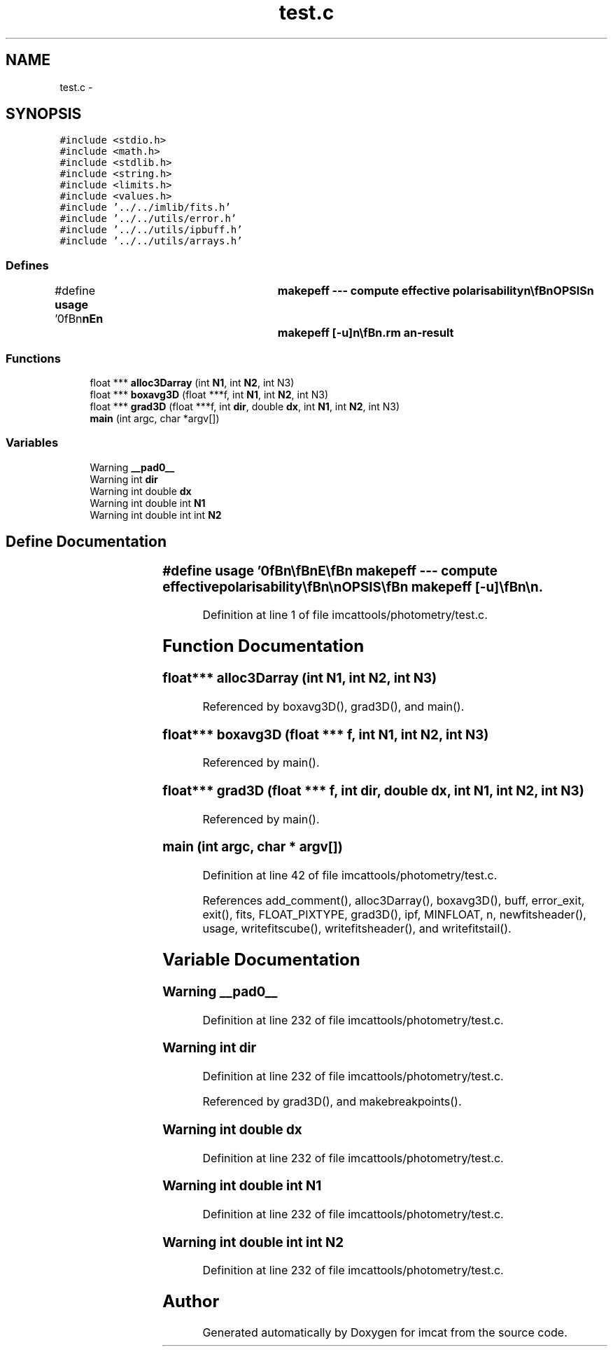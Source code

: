 .TH "test.c" 3 "23 Dec 2003" "imcat" \" -*- nroff -*-
.ad l
.nh
.SH NAME
test.c \- 
.SH SYNOPSIS
.br
.PP
\fC#include <stdio.h>\fP
.br
\fC#include <math.h>\fP
.br
\fC#include <stdlib.h>\fP
.br
\fC#include <string.h>\fP
.br
\fC#include <limits.h>\fP
.br
\fC#include <values.h>\fP
.br
\fC#include '../../imlib/fits.h'\fP
.br
\fC#include '../../utils/error.h'\fP
.br
\fC#include '../../utils/ipbuff.h'\fP
.br
\fC#include '../../utils/arrays.h'\fP
.br

.SS "Defines"

.in +1c
.ti -1c
.RI "#define \fBusage\fP   '\\n\\\fBn\fP\\\fBn\fP\\NAME\\\fBn\fP\\	makepeff --- compute effective polarisability\\\fBn\fP\\\\\fBn\fP\\SYNOPSIS\\\fBn\fP\\	makepeff [-u]\\\fBn\fP\\\\\fBn\fP\\DESCRIPTION\\\fBn\fP\\	'makepeff' first reads from stdin \fBa\fP catalogue which\\\fBn\fP\\	must contain at least the following entries:\\\fBn\fP\\		F	# windowed flux\\\fBn\fP\\		q0	# size\\\fBn\fP\\		q[2]	# polarisation\\\fBn\fP\\		R[2]	# flux response\\\fBn\fP\\		P0[2]	# size response\\\fBn\fP\\		P[2][2]	# polarisation response\\\fBn\fP\\	as created by 'getshapes2'.\\\fBn\fP\\	It bins appropriate combinations of these in \fBa\fP cubical\\\fBn\fP\\	array in F, p0, q space and computes P_effective.\\\fBn\fP\\\\\fBn\fP\\AUTHOR\\\fBn\fP\\	Nick Kaiser --- kaiser@hawaii.edu\\\fBn\fP\\\\\fBn\fP\\\fBn\fP\\\fBn\fP'"
.br
.in -1c
.SS "Functions"

.in +1c
.ti -1c
.RI "float *** \fBalloc3Darray\fP (int \fBN1\fP, int \fBN2\fP, int N3)"
.br
.ti -1c
.RI "float *** \fBboxavg3D\fP (float ***f, int \fBN1\fP, int \fBN2\fP, int N3)"
.br
.ti -1c
.RI "float *** \fBgrad3D\fP (float ***f, int \fBdir\fP, double \fBdx\fP, int \fBN1\fP, int \fBN2\fP, int N3)"
.br
.ti -1c
.RI "\fBmain\fP (int argc, char *argv[])"
.br
.in -1c
.SS "Variables"

.in +1c
.ti -1c
.RI "Warning \fB__pad0__\fP"
.br
.ti -1c
.RI "Warning int \fBdir\fP"
.br
.ti -1c
.RI "Warning int double \fBdx\fP"
.br
.ti -1c
.RI "Warning int double int \fBN1\fP"
.br
.ti -1c
.RI "Warning int double int int \fBN2\fP"
.br
.in -1c
.SH "Define Documentation"
.PP 
.SS "#define \fBusage\fP   '\\n\\\fBn\fP\\\fBn\fP\\NAME\\\fBn\fP\\	makepeff --- compute effective polarisability\\\fBn\fP\\\\\fBn\fP\\SYNOPSIS\\\fBn\fP\\	makepeff [-u]\\\fBn\fP\\\\\fBn\fP\\DESCRIPTION\\\fBn\fP\\	'makepeff' first reads from stdin \fBa\fP catalogue which\\\fBn\fP\\	must contain at least the following entries:\\\fBn\fP\\		F	# windowed flux\\\fBn\fP\\		q0	# size\\\fBn\fP\\		q[2]	# polarisation\\\fBn\fP\\		R[2]	# flux response\\\fBn\fP\\		P0[2]	# size response\\\fBn\fP\\		P[2][2]	# polarisation response\\\fBn\fP\\	as created by 'getshapes2'.\\\fBn\fP\\	It bins appropriate combinations of these in \fBa\fP cubical\\\fBn\fP\\	array in F, p0, q space and computes P_effective.\\\fBn\fP\\\\\fBn\fP\\AUTHOR\\\fBn\fP\\	Nick Kaiser --- kaiser@hawaii.edu\\\fBn\fP\\\\\fBn\fP\\\fBn\fP\\\fBn\fP'"
.PP
Definition at line 1 of file imcattools/photometry/test.c.
.SH "Function Documentation"
.PP 
.SS "float*** alloc3Darray (int N1, int N2, int N3)"
.PP
Referenced by boxavg3D(), grad3D(), and main().
.SS "float*** boxavg3D (float *** f, int N1, int N2, int N3)"
.PP
Referenced by main().
.SS "float*** grad3D (float *** f, int dir, double dx, int N1, int N2, int N3)"
.PP
Referenced by main().
.SS "main (int argc, char * argv[])"
.PP
Definition at line 42 of file imcattools/photometry/test.c.
.PP
References add_comment(), alloc3Darray(), boxavg3D(), buff, error_exit, exit(), fits, FLOAT_PIXTYPE, grad3D(), ipf, MINFLOAT, n, newfitsheader(), usage, writefitscube(), writefitsheader(), and writefitstail().
.SH "Variable Documentation"
.PP 
.SS "Warning \fB__pad0__\fP"
.PP
Definition at line 232 of file imcattools/photometry/test.c.
.SS "Warning int \fBdir\fP"
.PP
Definition at line 232 of file imcattools/photometry/test.c.
.PP
Referenced by grad3D(), and makebreakpoints().
.SS "Warning int double \fBdx\fP"
.PP
Definition at line 232 of file imcattools/photometry/test.c.
.SS "Warning int double int \fBN1\fP"
.PP
Definition at line 232 of file imcattools/photometry/test.c.
.SS "Warning int double int int \fBN2\fP"
.PP
Definition at line 232 of file imcattools/photometry/test.c.
.SH "Author"
.PP 
Generated automatically by Doxygen for imcat from the source code.
